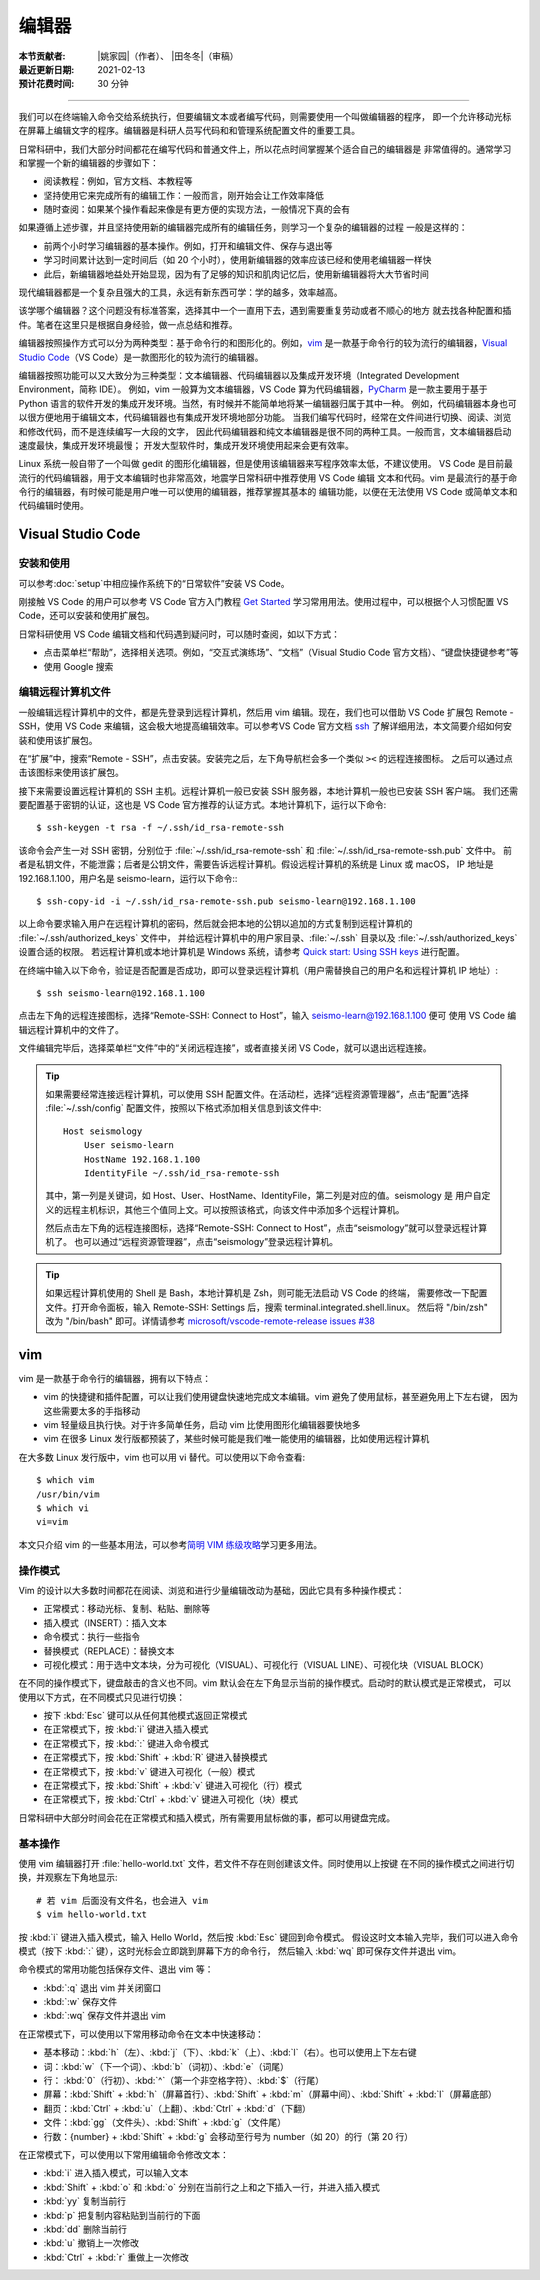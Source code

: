 编辑器
=======

:本节贡献者: |姚家园|\（作者）、
             |田冬冬|\（审稿）
:最近更新日期: 2021-02-13
:预计花费时间: 30 分钟

----

我们可以在终端输入命令交给系统执行，但要编辑文本或者编写代码，则需要使用一个叫做编辑器的程序，
即一个允许移动光标在屏幕上编辑文字的程序。编辑器是科研人员写代码和和管理系统配置文件的重要工具。

日常科研中，我们大部分时间都花在编写代码和普通文件上，所以花点时间掌握某个适合自己的编辑器是
非常值得的。通常学习和掌握一个新的编辑器的步骤如下：

- 阅读教程：例如，官方文档、本教程等
- 坚持使用它来完成所有的编辑工作：一般而言，刚开始会让工作效率降低
- 随时查阅：如果某个操作看起来像是有更方便的实现方法，一般情况下真的会有

如果遵循上述步骤，并且坚持使用新的编辑器完成所有的编辑任务，则学习一个复杂的编辑器的过程
一般是这样的：

- 前两个小时学习编辑器的基本操作。例如，打开和编辑文件、保存与退出等
- 学习时间累计达到一定时间后（如 20 个小时），使用新编辑器的效率应该已经和使用老编辑器一样快
- 此后，新编辑器地益处开始显现，因为有了足够的知识和肌肉记忆后，使用新编辑器将大大节省时间
  
现代编辑器都是一个复杂且强大的工具，永远有新东西可学：学的越多，效率越高。

该学哪个编辑器？这个问题没有标准答案，选择其中一个一直用下去，遇到需要重复劳动或者不顺心的地方
就去找各种配置和插件。笔者在这里只是根据自身经验，做一点总结和推荐。

编辑器按照操作方式可以分为两种类型：基于命令行的和图形化的。例如，`vim <https://www.vim.org/>`__
是一款基于命令行的较为流行的编辑器，`Visual Studio Code <https://code.visualstudio.com/>`__\
（VS Code）是一款图形化的较为流行的编辑器。

编辑器按照功能可以又大致分为三种类型：文本编辑器、代码编辑器以及集成开发环境（Integrated Development Environment，简称 IDE）。
例如，vim 一般算为文本编辑器，VS Code 算为代码编辑器，`PyCharm <https://www.jetbrains.com/pycharm/>`__
是一款主要用于基于 Python 语言的软件开发的集成开发环境。当然，有时候并不能简单地将某一编辑器归属于其中一种。
例如，代码编辑器本身也可以很方便地用于编辑文本，代码编辑器也有集成开发环境地部分功能。
当我们编写代码时，经常在文件间进行切换、阅读、浏览和修改代码，而不是连续编写一大段的文字，
因此代码编辑器和纯文本编辑器是很不同的两种工具。一般而言，文本编辑器启动速度最快，集成开发环境最慢；
开发大型软件时，集成开发环境使用起来会更有效率。

Linux 系统一般自带了一个叫做 gedit 的图形化编辑器，但是使用该编辑器来写程序效率太低，不建议使用。
VS Code 是目前最流行的代码编辑器，用于文本编辑时也非常高效，地震学日常科研中推荐使用 VS Code 编辑
文本和代码。vim 是最流行的基于命令行的编辑器，有时候可能是用户唯一可以使用的编辑器，推荐掌握其基本的
编辑功能，以便在无法使用 VS Code 或简单文本和代码编辑时使用。

Visual Studio Code
-------------------

安装和使用
^^^^^^^^^^

可以参考\ :doc:`setup`\ 中相应操作系统下的“日常软件”安装 VS Code。

刚接触 VS Code 的用户可以参考 VS Code 官方入门教程 `Get Started <https://code.visualstudio.com/docs/getstarted/introvideos>`__
学习常用用法。使用过程中，可以根据个人习惯配置 VS Code，还可以安装和使用扩展包。

日常科研使用 VS Code 编辑文档和代码遇到疑问时，可以随时查阅，如以下方式：

- 点击菜单栏“帮助”，选择相关选项。例如，“交互式演练场”、“文档”（Visual Studio Code 官方文档）、“键盘快捷键参考”等
- 使用 Google 搜索

.. dropdown:: :fa:`exclamation-circle,mr-1` 安装 VS Code 中文语言包
   :container: + shadow
   :title: bg-info text-white font-weight-bold

   VS Code 的界面默认显示语言是英文，可以安装中文语言包。点击菜单栏“查看”后选择“命令面板”
   （快捷键：\ :kbd:`Ctrl` + :kbd:`Shift` + :kbd:`p`\ ），接着输入“configure display language”并按
   :kbd:`Enter` 键，然后选择“安装其他语言”。这时界面会跳转到插件商店自动搜索其他语言，一般第一个就是中文，
   即“Chinese (Simplified) Language Pack for Visual Studio Code”，点击安装就行了。
   安装完之后自动重启，界面就变成中文了。

编辑远程计算机文件
^^^^^^^^^^^^^^^^^^

一般编辑远程计算机中的文件，都是先登录到远程计算机，然后用 vim 编辑。现在，我们也可以借助 VS Code 扩展包
Remote - SSH，使用 VS Code 来编辑，这会极大地提高编辑效率。可以参考VS Code 官方文档
`ssh <https://code.visualstudio.com/docs/remote/ssh>`__
了解详细用法，本文简要介绍如何安装和使用该扩展包。

在“扩展”中，搜索“Remote - SSH”，点击安装。安装完之后，左下角导航栏会多一个类似 ``><`` 的远程连接图标。
之后可以通过点击该图标来使用该扩展包。

接下来需要设置远程计算机的 SSH 主机。远程计算机一般已安装 SSH 服务器，本地计算机一般也已安装 SSH 客户端。
我们还需要配置基于密钥的认证，这也是 VS Code 官方推荐的认证方式。本地计算机下，运行以下命令::

    $ ssh-keygen -t rsa -f ~/.ssh/id_rsa-remote-ssh

该命令会产生一对 SSH 密钥，分别位于 :file:`~/.ssh/id_rsa-remote-ssh` 和 :file:`~/.ssh/id_rsa-remote-ssh.pub` 文件中。
前者是私钥文件，不能泄露；后者是公钥文件，需要告诉远程计算机。假设远程计算机的系统是 Linux 或 macOS，
IP 地址是 192.168.1.100，用户名是 seismo-learn，运行以下命令:::

    $ ssh-copy-id -i ~/.ssh/id_rsa-remote-ssh.pub seismo-learn@192.168.1.100

以上命令要求输入用户在远程计算机的密码，然后就会把本地的公钥以追加的方式复制到远程计算机的 :file:`~/.ssh/authorized_keys` 文件中，
并给远程计算机中的用户家目录、:file:`~/.ssh` 目录以及 :file:`~/.ssh/authorized_keys` 设置合适的权限。
若远程计算机或本地计算机是 Windows 系统，请参考 `Quick start: Using SSH keys <https://code.visualstudio.com/docs/remote/troubleshooting#_quick-start-using-ssh-keys>`__
进行配置。

在终端中输入以下命令，验证是否配置是否成功，即可以登录远程计算机（用户需替换自己的用户名和远程计算机 IP 地址）::

    $ ssh seismo-learn@192.168.1.100

点击左下角的远程连接图标，选择“Remote-SSH: Connect to Host”，输入 seismo-learn@192.168.1.100 便可
使用 VS Code 编辑远程计算机中的文件了。

文件编辑完毕后，选择菜单栏“文件”中的“关闭远程连接”，或者直接关闭 VS Code，就可以退出远程连接。

.. tip::

   如果需要经常连接远程计算机，可以使用 SSH 配置文件。在活动栏，选择“远程资源管理器”，点击“配置”选择
   :file:`~/.ssh/config` 配置文件，按照以下格式添加相关信息到该文件中::

       Host seismology
           User seismo-learn
           HostName 192.168.1.100
           IdentityFile ~/.ssh/id_rsa-remote-ssh

   其中，第一列是关键词，如 Host、User、HostName、IdentityFile，第二列是对应的值。seismology 是
   用户自定义的远程主机标识，其他三个值同上文。可以按照该格式，向该文件中添加多个远程计算机。

   然后点击左下角的远程连接图标，选择“Remote-SSH: Connect to Host”，点击“seismology”就可以登录远程计算机了。
   也可以通过“远程资源管理器”，点击“seismology”登录远程计算机。

.. tip::

   如果远程计算机使用的 Shell 是 Bash，本地计算机是 Zsh，则可能无法启动 VS Code 的终端，
   需要修改一下配置文件。打开命令面板，输入 Remote-SSH: Settings 后，搜索 terminal.integrated.shell.linux。
   然后将 "/bin/zsh" 改为 "/bin/bash" 即可。详情请参考 `microsoft/vscode-remote-release issues #38 <https://github.com/microsoft/vscode-remote-release/issues/38>`__

vim
----

vim 是一款基于命令行的编辑器，拥有以下特点：

- vim 的快捷键和插件配置，可以让我们使用键盘快速地完成文本编辑。vim 避免了使用鼠标，甚至避免用上下左右键，
  因为这些需要太多的手指移动
- vim 轻量级且执行快。对于许多简单任务，启动 vim 比使用图形化编辑器要快地多
- vim 在很多 Linux 发行版都预装了，某些时候可能是我们唯一能使用的编辑器，比如使用远程计算机

在大多数 Linux 发行版中，vim 也可以用 vi 替代。可以使用以下命令查看::

    $ which vim
    /usr/bin/vim
    $ which vi                          
    vi=vim

本文只介绍 vim 的一些基本用法，可以参考\ `简明 VIM 练级攻略 <https://coolshell.cn/articles/5426.html>`__\
学习更多用法。

操作模式
^^^^^^^^^

Vim 的设计以大多数时间都花在阅读、浏览和进行少量编辑改动为基础，因此它具有多种操作模式：

- 正常模式：移动光标、复制、粘贴、删除等
- 插入模式（INSERT）：插入文本
- 命令模式：执行一些指令
- 替换模式（REPLACE）：替换文本
- 可视化模式：用于选中文本块，分为可视化（VISUAL）、可视化行（VISUAL LINE）、可视化块（VISUAL BLOCK）

在不同的操作模式下，键盘敲击的含义也不同。vim 默认会在左下角显示当前的操作模式。启动时的默认模式是正常模式，
可以使用以下方式，在不同模式只见进行切换：

- 按下 :kbd:`Esc` 键可以从任何其他模式返回正常模式
- 在正常模式下，按 :kbd:`i` 键进入插入模式
- 在正常模式下，按 :kbd:`:` 键进入命令模式
- 在正常模式下，按 :kbd:`Shift` + :kbd:`R` 键进入替换模式
- 在正常模式下，按 :kbd:`v` 键进入可视化（一般）模式
- 在正常模式下，按 :kbd:`Shift` + :kbd:`v` 键进入可视化（行）模式
- 在正常模式下，按 :kbd:`Ctrl` + :kbd:`v` 键进入可视化（块）模式

日常科研中大部分时间会花在正常模式和插入模式，所有需要用鼠标做的事，都可以用键盘完成。

基本操作
^^^^^^^^

使用 vim 编辑器打开 :file:`hello-world.txt` 文件，若文件不存在则创建该文件。同时使用以上按键
在不同的操作模式之间进行切换，并观察左下角地显示::

    # 若 vim 后面没有文件名，也会进入 vim
    $ vim hello-world.txt

按 :kbd:`i` 键进入插入模式，输入 Hello World，然后按 :kbd:`Esc` 键回到命令模式。
假设这时文本输入完毕，我们可以进入命令模式（按下 :kbd:`:` 键），这时光标会立即跳到屏幕下方的命令行，
然后输入 :kbd:`wq` 即可保存文件并退出 vim。

命令模式的常用功能包括保存文件、退出 vim 等：

- :kbd:`:q` 退出 vim 并关闭窗口
- :kbd:`:w` 保存文件
- :kbd:`:wq` 保存文件并退出 vim

在正常模式下，可以使用以下常用移动命令在文本中快速移动：

- 基本移动：\ :kbd:`h`\（左）、\ :kbd:`j`\（下）、\ :kbd:`k`\（上）、\ :kbd:`l`\（右）。也可以使用上下左右键
- 词：\ :kbd:`w`\ （下一个词）、\ :kbd:`b`\ （词初）、\ :kbd:`e`\ （词尾）
- 行： \ :kbd:`0`\ （行初）、\ :kbd:`^`\ （第一个非空格字符）、\ :kbd:`$`\ （行尾）
- 屏幕：\ :kbd:`Shift` + :kbd:`h`\ （屏幕首行）、\ :kbd:`Shift` + :kbd:`m`\ （屏幕中间）、\ :kbd:`Shift` + :kbd:`l`\ （屏幕底部）
- 翻页：\ :kbd:`Ctrl` + :kbd:`u`\ （上翻）、\ :kbd:`Ctrl` + :kbd:`d`\ （下翻）
- 文件：\ :kbd:`gg`\ （文件头）、\ :kbd:`Shift` + :kbd:`g`\ （文件尾）
- 行数：{number} + :kbd:`Shift` + :kbd:`g` 会移动至行号为 number（如 20）的行（第 20 行）

在正常模式下，可以使用以下常用编辑命令修改文本：

- :kbd:`i` 进入插入模式，可以输入文本
- :kbd:`Shift` + :kbd:`o` 和 :kbd:`o` 分别在当前行之上和之下插入一行，并进入插入模式
- :kbd:`yy` 复制当前行
- :kbd:`p` 把复制内容粘贴到当前行的下面
- :kbd:`dd` 删除当前行
- :kbd:`u` 撤销上一次修改
- :kbd:`Ctrl` + :kbd:`r` 重做上一次修改
